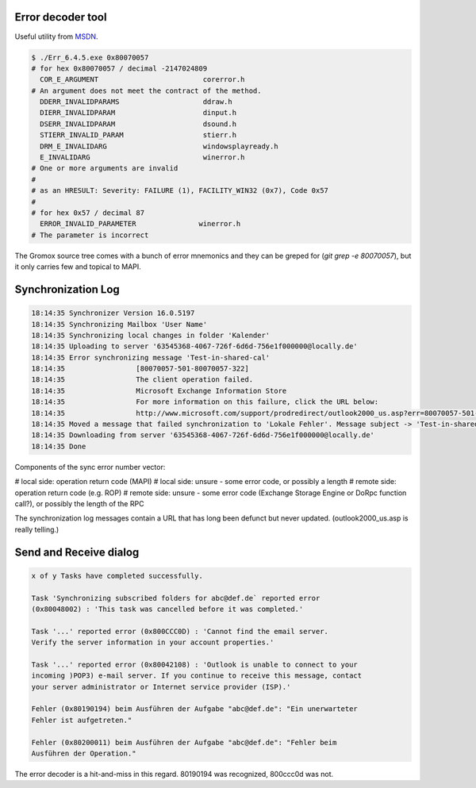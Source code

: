 ..
        SPDX-License-Identifier: CC-BY-SA-4.0 or-later
        SPDX-FileCopyrightText: 2021-2022 grommunio GmbH

Error decoder tool
==================

Useful utility from `MSDN
<https://learn.microsoft.com/en-us/windows/win32/debug/system-error-code-lookup-tool>`_.

.. code-block:: text

	$ ./Err_6.4.5.exe 0x80070057
	# for hex 0x80070057 / decimal -2147024809
	  COR_E_ARGUMENT                         corerror.h
	# An argument does not meet the contract of the method.
	  DDERR_INVALIDPARAMS                    ddraw.h
	  DIERR_INVALIDPARAM                     dinput.h
	  DSERR_INVALIDPARAM                     dsound.h
	  STIERR_INVALID_PARAM                   stierr.h
	  DRM_E_INVALIDARG                       windowsplayready.h
	  E_INVALIDARG                           winerror.h
	# One or more arguments are invalid
	#
	# as an HRESULT: Severity: FAILURE (1), FACILITY_WIN32 (0x7), Code 0x57
	#
	# for hex 0x57 / decimal 87
	  ERROR_INVALID_PARAMETER               winerror.h
	# The parameter is incorrect

The Gromox source tree comes with a bunch of error mnemonics and they can be
greped for (`git grep -e 80070057`), but it only carries few and topical to
MAPI.


Synchronization Log
===================

.. code-block:: text

	18:14:35 Synchronizer Version 16.0.5197
	18:14:35 Synchronizing Mailbox 'User Name'
	18:14:35 Synchronizing local changes in folder 'Kalender'
	18:14:35 Uploading to server '63545368-4067-726f-6d6d-756e1f000000@locally.de'
	18:14:35 Error synchronizing message 'Test-in-shared-cal'
	18:14:35 		 [80070057-501-80070057-322]
	18:14:35 		 The client operation failed.
	18:14:35 		 Microsoft Exchange Information Store
	18:14:35 		 For more information on this failure, click the URL below:
	18:14:35 		 http://www.microsoft.com/support/prodredirect/outlook2000_us.asp?err=80070057-501-80070057-322
	18:14:35 Moved a message that failed synchronization to 'Lokale Fehler'. Message subject -> 'Test-in-shared-cal'. You can view  this message in your offline folder only.
	18:14:35 Downloading from server '63545368-4067-726f-6d6d-756e1f000000@locally.de'
	18:14:35 Done

Components of the sync error number vector:

# local side: operation return code (MAPI)
# local side: unsure - some error code, or possibly a length
# remote side: operation return code (e.g. ROP)
# remote side: unsure - some error code (Exchange Storage Engine or DoRpc function call?), or possibly the length of the RPC

The synchronization log messages contain a URL that has long been defunct but
never updated. (outlook2000_us.asp is really telling.)


Send and Receive dialog
=======================

.. code-block:: text

	x of y Tasks have completed successfully.

	Task 'Synchronizing subscribed folders for abc@def.de` reported error
	(0x80048002) : 'This task was cancelled before it was completed.'

	Task '...' reported error (0x800CCC0D) : 'Cannot find the email server.
	Verify the server information in your account properties.'

	Task '...' reported error (0x80042108) : 'Outlook is unable to connect to your
	incoming )POP3) e-mail server. If you continue to receive this message, contact
	your server administrator or Internet service provider (ISP).'

	Fehler (0x80190194) beim Ausführen der Aufgabe "abc@def.de": "Ein unerwarteter
	Fehler ist aufgetreten."

	Fehler (0x80200011) beim Ausführen der Aufgabe "abc@def.de": "Fehler beim
	Ausführen der Operation."

The error decoder is a hit-and-miss in this regard. 80190194 was recognized,
800ccc0d was not.
